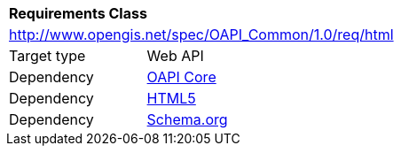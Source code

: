 [[rc_html]]
[cols="1,4",width="90%"]
|===
2+|*Requirements Class*
2+|http://www.opengis.net/spec/OAPI_Common/1.0/req/html
|Target type |Web API
|Dependency |<<rc_core,OAPI Core>>
|Dependency |<<HTML5,HTML5>>
|Dependency |<<schema.org,Schema.org>>
|===
